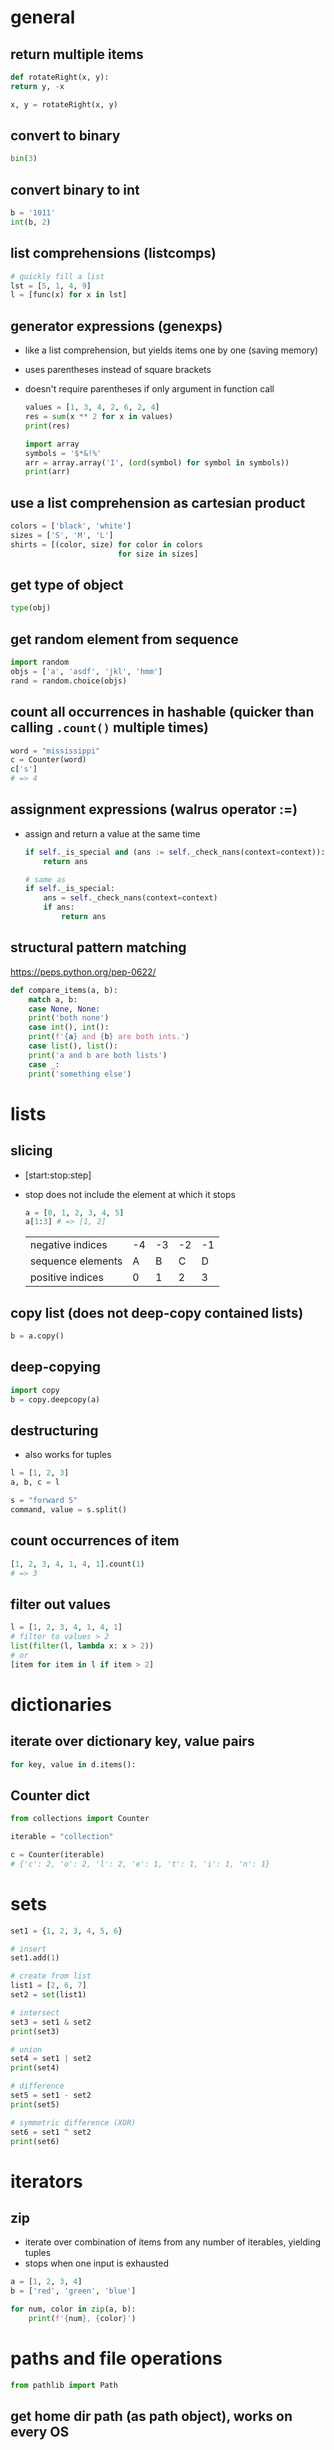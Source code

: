 * general
** return multiple items
   #+begin_src python
     def rotateRight(x, y):
	 return y, -x

     x, y = rotateRight(x, y)
   #+end_src

** convert to binary
   #+begin_src python
     bin(3)
   #+end_src

** convert binary to int
   #+begin_src python
     b = '1011'
     int(b, 2)
   #+end_src

** list comprehensions (listcomps)
   #+begin_src python
     # quickly fill a list
     lst = [5, 1, 4, 9]
     l = [func(x) for x in lst]
   #+end_src

** generator expressions (genexps)
   - like a list comprehension, but yields items one by one (saving memory)
   - uses parentheses instead of square brackets
   - doesn't require parentheses if only argument in function call
     #+begin_src python
       values = [1, 3, 4, 2, 6, 2, 4]
       res = sum(x ** 2 for x in values)
       print(res)

       import array
       symbols = '$*&!%'
       arr = array.array('I', (ord(symbol) for symbol in symbols))
       print(arr)
     #+end_src

** use a list comprehension as cartesian product
   #+begin_src python
     colors = ['black', 'white']
     sizes = ['S', 'M', 'L']
     shirts = [(color, size) for color in colors
                             for size in sizes]
   #+end_src

** get type of object
   #+begin_src python
     type(obj)
   #+end_src

** get random element from sequence
   #+begin_src python
     import random
     objs = ['a', 'asdf', 'jkl', 'hmm']
     rand = random.choice(objs)
   #+end_src

** count all occurrences in hashable (quicker than calling =.count()= multiple times)
   #+begin_src python
     word = "mississippi"
     c = Counter(word)
     c['s']
     # => 4
   #+end_src

** assignment expressions (walrus operator :=)
   - assign and return a value at the same time
     #+begin_src python
       if self._is_special and (ans := self._check_nans(context=context)):
           return ans

       # same as
       if self._is_special:
           ans = self._check_nans(context=context)
           if ans:
               return ans
     #+end_src

** structural pattern matching
https://peps.python.org/pep-0622/
#+begin_src python
  def compare_items(a, b):
      match a, b:
      case None, None:
      print('both none')
      case int(), int():
      print(f'{a} and {b} are both ints.')
      case list(), list():
      print('a and b are both lists')
      case _:
      print('something else')
#+end_src

* lists
** slicing
   - [start:stop:step]
   - stop does not include the element at which it stops
     #+begin_src python
       a = [0, 1, 2, 3, 4, 5]
       a[1:3] # => [1, 2]
     #+end_src

     | negative indices  | -4 | -3 | -2 | -1 |
     | sequence elements |  A |  B |  C |  D |
     | positive indices  |  0 |  1 |  2 |  3 |

** copy list (does not deep-copy contained lists)
   #+begin_src python
     b = a.copy()
   #+end_src

** deep-copying
   #+begin_src python
     import copy
     b = copy.deepcopy(a)
   #+end_src
   
** destructuring
   - also works for tuples
   #+begin_src python
     l = [1, 2, 3]
     a, b, c = l

     s = "forward 5"
     command, value = s.split()
   #+end_src
   
** count occurrences of item
   #+begin_src python
     [1, 2, 3, 4, 1, 4, 1].count(1)
     # => 3
   #+end_src
   
** filter out values
   #+begin_src python
     l = [1, 2, 3, 4, 1, 4, 1]
     # filter to values > 2
     list(filter(l, lambda x: x > 2))
     # or
     [item for item in l if item > 2]
   #+end_src

* dictionaries
** iterate over dictionary key, value pairs
   #+begin_src python
     for key, value in d.items():
   #+end_src
** Counter dict
#+begin_src python
  from collections import Counter

  iterable = "collection"

  c = Counter(iterable)
  # {'c': 2, 'o': 2, 'l': 2, 'e': 1, 't': 1, 'i': 1, 'n': 1}
#+end_src

* sets
#+begin_src python
  set1 = {1, 2, 3, 4, 5, 6}

  # insert
  set1.add(1)

  # create from list
  list1 = [2, 6, 7]
  set2 = set(list1)

  # intersect
  set3 = set1 & set2
  print(set3)

  # union
  set4 = set1 | set2
  print(set4)

  # difference
  set5 = set1 - set2
  print(set5)

  # symmetric difference (XOR)
  set6 = set1 ^ set2
  print(set6)
#+end_src

* iterators
** zip
   - iterate over combination of items from any number of iterables, yielding tuples
   - stops when one input is exhausted
#+begin_src python
  a = [1, 2, 3, 4]
  b = ['red', 'green', 'blue']

  for num, color in zip(a, b):
      print(f'{num}, {color}')

#+end_src

* paths and file operations
  #+begin_src python
  from pathlib import Path
  #+end_src
** get home dir path (as path object), works on every OS
   #+begin_src python
     home = Path.home()
   #+end_src

** convert path to string
   #+begin_src python
     str(home)
   #+end_src

** create child paths
   #+begin_src python
     game_dir = home / 'Downloads/games'
   #+end_src

** create folder with all parents, do not error if exists
   #+begin_src python
     game_dir.mkdir(parents=True, exist_ok=True)
   #+end_src

** check if file exists
   #+begin_src python
     game_dir.exists()
   #+end_src

** check if file is directory
   #+begin_src python
     game_dir.is_dir()
   #+end_src

** delete file, do not error if file does not exist
   #+begin_src python
     out_file.unlink(missing_ok=True)
   #+end_src

* classes
  #+begin_src python
    Class dog():
	  #class variable shared by all instances
	  kind = 'canine'

	  # constructor (with default parameter)
	  def __init__(self, name, age=5):
		# initialize data attributes (member variables)
		# unique to each instance
		self.name = name
		self.age = age

	  def sit(self):
		print(f'{self.name} is now sitting.')
  #+end_src

** data attributes spring in to existence when they're assigned to
   #+begin_src python
     x = dog()
     x.is_friend = True
     print(x.is_friend)
   #+end_src

* file io
** open file for reading only
   # creates file if does not exist, replaces content of existing file
   #+begin_src python
     f = open('filename.txt', 'r')
   #+end_src
** or call open on a path object
   #+begin_src python
     f = file_path.open('r')
   #+end_src

** open for both read and write
   #+begin_src python
     f = open('filename.txt', 'r+')
   #+end_src

** read file to string
   #+begin_src python
     text = f.read()
   #+end_src

** read lines of file to list of strings
   #+begin_src python
     line_list = f.readlines()
   #+end_src

** close file
   #+begin_src python
     f.close()
   #+end_src
** automatically close file
   #+begin_src python
     with open('file.txt') as f:
	 data = f.read()
   #+end_src

* strings
** int to string
   #+begin_src python
     str(42)
   #+end_src

** split string into list
   default separator is any whitespace
   #+begin_src python
     txt = "one two three four"
     txt2 = "one#two#three#four"

     x = txt.split()
     x2 = txt.split("#")
     # result ['one', 'two', 'three', 'four']

     s = "forward 5"
     command, value = s.split()
   #+end_src

** raw string literals
   # treat backslash literally (no escapes, other than terminating quotes)
   #+begin_src python
     r'your string here'
   #+end_src

** split string of numbers into list of ints
   #+begin_src python
     A = '1, 2, 3, 4'
     B = [int(x) for x in A.split(',')]
     # result: [1, 2, 3, 4]
   #+end_src

** print format string
   #+begin_src python
     r = 5
     c = 2
     print('nr of rows:{rows}, nr of columns:{columns}'.format(rows=r, columns=c))
     # or
     print('nr of rows:{rows}, nr of columns:{columns}'.format(r, c))
     # or
     print(f'nr of rows:{rows}, nr of columns:{columns}')
   #+end_src
   - to escape brackets, write 2 brackets

** strip characters from end of string
   # strip newlines from string (does not cause error if no nl in string)
   #+begin_src python
     a = 'asdf\n'
     a.rstrip('\n')
   #+end_src
** strip something from left of string
   #+begin_src python
     lstrip
   #+end_src
** rstrip and lstrip remove all combinations of supplied characters
   # the characters are not a suffix string! for example:
   #+begin_src python
     a = 'magenta bags'
     a.rstrip(' bags')
     # => magent
   #+end_src
** strip leading and trailing whitespace
   #+begin_src perl
     a = " magenta bags \n"
     s.strip()
     # => magenta bags
   #+end_src

* time and date
  #+begin_src python
    import time
    import datetime
  #+end_src

** get unix time in seconds (as float)
   #+begin_src python
     time.time()
   #+end_src

** get current date and time
   #+begin_src python
     x = datetime.datetime.now()
   #+end_src

** add/subtract dates (ignores timezones, can cause errors around DST transitions)
   #+begin_src python
     x += datetime.timedelta(days=5, hours=-3)
   #+end_src

** format datetime to string
   #+begin_src python
     x.strftime('%Y-%m-%d')
   #+end_src

* json
** load json file as dictionary
   #+begin_src python
     with open('example.json', 'r') as infile:
	 a = json.load(infile)
   #+end_src

** write python object to json file
   #+begin_src python
     with open('example.json', 'w') as output:
	 json.dump(a, output, indent=4)
   #+end_src

* argument parsing
  #+begin_src python
    import argparse
    parser = argparse.ArgumentParser()
  #+end_src
** add arguments
   #+begin_src python
     args = parser.parse_args()
   #+end_src

** add positional argument "start", set help text
   #+begin_src python
     parser.add_argument("echo", help="thing to echo")
   #+end_src

** optional argument
   #+begin_src python
     parser.add_argument("--verbose", help="display verbose output")
   #+end_src

** set variable to true if argument exists
   #+begin_src python
     parser.add_argument("--verbose", action="store_true")
     if args.verbose:
	 print("verbose output enabled")
   #+end_src

** short and long options
   #+begin_src python
     parser.add_argument("-v", "--verbose")
   #+end_src

** argument with optional parameter, const on empty
   # set name of parameter in usage message
   #+begin_src python
     parser.add_argument('--start', nargs='?', const='', metavar='activity')
   #+end_src

** restrict to int, 3 choices
   #+begin_src python
     parser.add_argument("-v", "--verbosity", type=int, choices=[0, 1, 2])
   #+end_src

** count argument, for example "-v" x3 = "-vvv", default value 0 (if arg not used)
   #+begin_src python
     parser.add_argument("-v", "--verbosity", action="count", default=0, help="increase output verbosity")
     print(args.verbosity)
   #+end_src

* regular expressions (regex)
  #+begin_src python
    string = "*49ffd2xxx"
  #+end_src
** match string
   #+begin_src python
     re.match(r'*[0-9a-f]{6}', string)
   #+end_src
** match whole string
   #+begin_src python
     re.fullmatch(r'*[0-9a-f]{6}', string)
   #+end_src
** return list of all matches
   #+begin_src python
     re.findall(r'\d+', string)
   #+end_src

** split string by occurences of pattern
   # (do not include delimiter pattern)
   #+begin_src python
     re.split(r'\d+', string)
   #+end_src
** (include delimiter)
   #+begin_src python
     re.split(r'(\d+)', string)
   #+end_src

* unit tests (pytest)
** create filename starting with test_
   #+begin_src sh
     vi test_add.py
   #+end_src

** create functions starting with test_
   #+begin_src python
     def test_addition():
	 expected = 5
	 result = cut.add(2, 3)

	 # verify with asserts
	 assert result == expected, "result of addition incorrect"
   #+end_src

** run tests
   #+begin_src sh
     python -m pytest
   #+end_src

** fixtures
   - fixtures are called when passed as arguments to test functions
     #+begin_src python
       @pytest.fixture
       def current_date():
	   return datetime.datetime.now().strftime('%Y-%m-%d')
     #+end_src

** clean up with fixture
   - code before yield performs setup
   - code after yield runs on exit
     #+begin_src python
       @pytest.fixture
       def setup():
	   _driver = Chrome()
	   timestamp = time.time()
	   yield _driver, timestamp
	   _driver.quit()
     #+end_src

** parameterize test
   #+begin_src python
     TEST_DATA = [
	 (15, '15s'),
	 (66, '1m 6s'),
	 (3635, '1h 0m 35s'),
     ]

     @pytest.mark.parametrize('seconds,expected', TEST_TO_TIME_STRING_DATA)
     def test_to_time_string(seconds, expected):
	 result = history.to_time_string(seconds)
	 assert result == expected
   #+end_src

* virtual environments
** creating a virtual environment
   #+begin_src shell
     python3 -m venv /path/to/new/virtual/environment
   #+end_src
** activate virtual environment
   #+begin_src shell
     source <venv>/bin/activate
   #+end_src
** deactivate virtual environment
   #+begin_src shell
     deactivate
   #+end_src

* built in modules
** simple http server
   - hosts content of current directory
   #+begin_src sh
     python3 -m http.server
   #+end_src

* additional tools
** PEP8 code style checker
   pycodestyle
